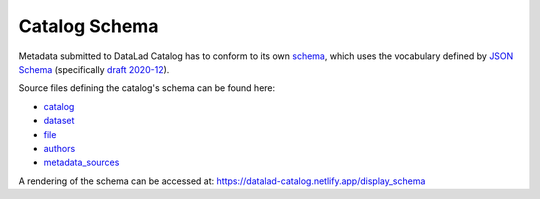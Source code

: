 Catalog Schema
**************

Metadata submitted to DataLad Catalog has to conform to its own `schema`_, which
uses the vocabulary defined by `JSON Schema`_ (specifically `draft 2020-12`_).

Source files defining the catalog's schema can be found here:

- `catalog`_
- `dataset`_
- `file`_
- `authors`_
- `metadata_sources`_


A rendering of the schema can be accessed at:
https://datalad-catalog.netlify.app/display_schema


.. _draft 2020-12: https://json-schema.org/specification.html
.. _JSON Schema: https://json-schema.org/
.. _schema: https://datalad.github.io/datalad-catalog/display_schema
.. _catalog: https://raw.githubusercontent.com/datalad/datalad-catalog/main/datalad_catalog/catalog/schema/jsonschema_catalog.json
.. _dataset: https://raw.githubusercontent.com/datalad/datalad-catalog/main/datalad_catalog/catalog/schema/jsonschema_dataset.json
.. _file: https://raw.githubusercontent.com/datalad/datalad-catalog/main/datalad_catalog/catalog/schema/jsonschema_file.json
.. _authors: https://raw.githubusercontent.com/datalad/datalad-catalog/main/datalad_catalog/catalog/schema/jsonschema_authors.json
.. _metadata_sources: https://raw.githubusercontent.com/datalad/datalad-catalog/main/datalad_catalog/catalog/schema/jsonschema_metadata_sources.json